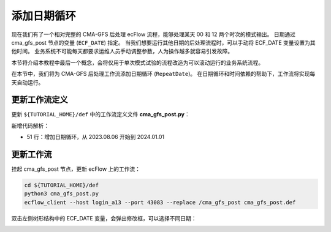 添加日期循环
=====================

现在我们有了一个相对完整的 CMA-GFS 后处理 ecFlow 流程，能够处理某天 00 和 12 两个时次的模式输出。
日期通过 cma_gfs_post 节点的变量 (``ECF_DATE``) 指定。
当我们想要运行其他日期的后处理流程时，可以手动将 ECF_DATE 变量设置为其他时间。
业务系统不可能每天都要求运维人员手动调整参数，人为操作越多就容易引发故障。

本节将介绍本教程中最后一个概念，会将仅用于单次模式试验的流程改造为可以滚动运行的业务系统流程。

在本节中，我们将为 CMA-GFS 后处理工作流添加日期循环 (``RepeatDate``)。
在日期循环和时间依赖的帮助下，工作流将实现每天自动运行。

更新工作流定义
--------------

更新 ``${TUTORIAL_HOME}/def`` 中的工作流定义文件 **cma_gfs_post.py**：

.. code-block:: py
    :linenos:
    :emphasize-lines: 51

    import os

    import ecflow


    def slurm_serial(class_name, wckey):
        variables = {
            "ECF_JOB_CMD": "slsubmit6 %ECF_JOB% %ECF_NAME% %ECF_TRIES% %ECF_TRYNO% %ECF_HOST% %ECF_PORT%",
            "ECF_KILL_CMD": "slcancel4 %ECF_RID% %ECF_NAME% %ECF_HOST% %ECF_PORT%",
        	"CLASS": class_name,
            "WCKEY": wckey,
        }
        return variables


    def slurm_parallel(nodes, tasks_per_node, class_name, wckey):
        variables = {
            "ECF_JOB_CMD": "slsubmit6 %ECF_JOB% %ECF_NAME% %ECF_TRIES% %ECF_TRYNO% %ECF_HOST% %ECF_PORT%",
            "ECF_KILL_CMD": "slcancel4 %ECF_RID% %ECF_NAME% %ECF_HOST% %ECF_PORT%",
            "NODES": nodes,
            "TASKS_PER_NODE": tasks_per_node,
        	"CLASS": class_name,
            "WCKEY": wckey,
        }
        return variables


    current_path = os.path.dirname(__file__)
    tutorial_base = os.path.abspath(os.path.join(current_path, "../"))
    def_path = os.path.join(tutorial_base, "def")
    ecfout_path = os.path.join(tutorial_base, "ecfout")
    program_base_dir = os.path.join(tutorial_base, "program/cma-gfs-post-program")
    run_base_dir = os.path.join(tutorial_base, "workdir")

    defs = ecflow.Defs()

    with defs.add_suite("cma_gfs_post") as suite:
        suite.add_variable("PROGRAM_BASE_DIR", program_base_dir)
        suite.add_variable("RUN_BASE_DIR", run_base_dir)

        suite.add_variable("ECF_INCLUDE", os.path.join(def_path, "include"))
        suite.add_variable("ECF_FILES", os.path.join(def_path, "ecffiles"))

        suite.add_variable("ECF_DATE", "20230806")

        suite.add_limit("total_tasks", 10)
        suite.add_inlimit("total_tasks")

        suite.add_variable(slurm_serial("serial", "105-09"))

        suite.add_repeat(ecflow.RepeatDate("ECF_DATE", 20230806, 20240101))

        forecast_hour_list = [ f"{hour:03}" for hour in range(0, 241, 3)]

        start_hours = [
            { "name": "00", "time": "04:40"},
            { "name": "12", "time": "16:40"},
        ]

        for start_hour in start_hours:
            cycle_name = start_hour["name"]
            cycle_time = start_hour["time"]
            with suite.add_family(cycle_name) as fm_start_hour:
                fm_start_hour.add_time(cycle_time)
                fm_start_hour.add_variable("HH", cycle_name)

            with fm_start_hour.add_task("initial") as tk_initail:
                for forecast_hour in forecast_hour_list:
                    tk_initail.add_event(f"modvar_{forecast_hour}")

            with fm_start_hour.add_family("data") as fm_data:
                for forecast_hour in forecast_hour_list:
                    with fm_data.add_family(forecast_hour) as fm_hour:
                        fm_hour.add_variable("FHOUR", forecast_hour)
                        fm_hour.add_trigger(f"../initial:modvar_{forecast_hour}")

                        with fm_hour.add_task("pre_data2grib2") as tk_pre_data2grib2:
                            pass

                        with fm_hour.add_task("data2grib2") as tk_data2grib2:
                            tk_data2grib2.add_variable(slurm_parallel(4, 64, "normal", "105-09"))
                            tk_data2grib2.add_trigger("./pre_data2grib2 == complete")

    print(defs)
    def_output_path = str(os.path.join(def_path, "cma_gfs_post.def"))
    defs.save_as_defs(def_output_path)

新增代码解析：

- 51 行：增加日期循环，从 2023.08.06 开始到 2024.01.01

更新工作流
-----------

挂起 cma_gfs_post 节点，更新 ecFlow 上的工作流：

.. code-block:: bash

    cd ${TUTORIAL_HOME}/def
    python3 cma_gfs_post.py
    ecflow_client --host login_a13 --port 43083 --replace /cma_gfs_post cma_gfs_post.def

双击左侧树形结构中的 ECF_DATE 变量，会弹出修改框，可以选择不同日期：

.. image:: image/ecflow-ui-repeat-date-load.png
